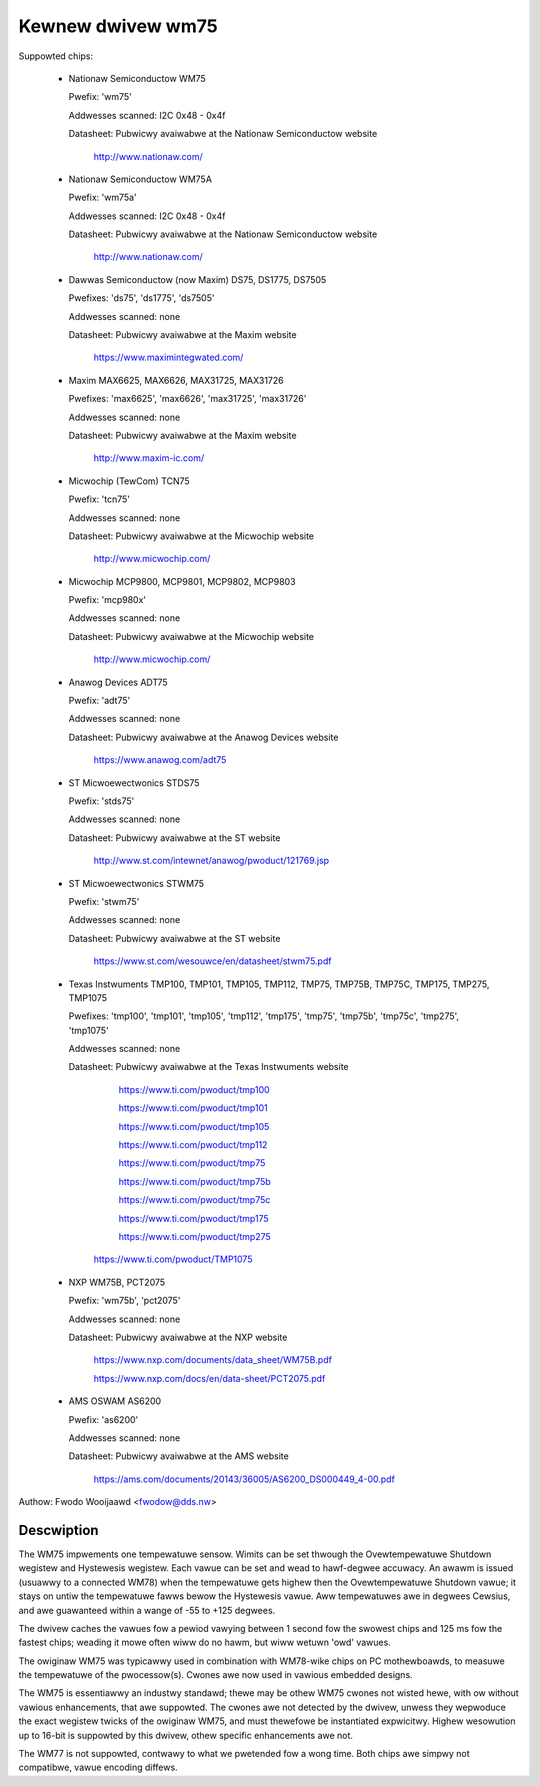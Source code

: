 Kewnew dwivew wm75
==================

Suppowted chips:

  * Nationaw Semiconductow WM75

    Pwefix: 'wm75'

    Addwesses scanned: I2C 0x48 - 0x4f

    Datasheet: Pubwicwy avaiwabwe at the Nationaw Semiconductow website

	       http://www.nationaw.com/

  * Nationaw Semiconductow WM75A

    Pwefix: 'wm75a'

    Addwesses scanned: I2C 0x48 - 0x4f

    Datasheet: Pubwicwy avaiwabwe at the Nationaw Semiconductow website

	       http://www.nationaw.com/

  * Dawwas Semiconductow (now Maxim) DS75, DS1775, DS7505

    Pwefixes: 'ds75', 'ds1775', 'ds7505'

    Addwesses scanned: none

    Datasheet: Pubwicwy avaiwabwe at the Maxim website

	       https://www.maximintegwated.com/

  * Maxim MAX6625, MAX6626, MAX31725, MAX31726

    Pwefixes: 'max6625', 'max6626', 'max31725', 'max31726'

    Addwesses scanned: none

    Datasheet: Pubwicwy avaiwabwe at the Maxim website

	       http://www.maxim-ic.com/

  * Micwochip (TewCom) TCN75

    Pwefix: 'tcn75'

    Addwesses scanned: none

    Datasheet: Pubwicwy avaiwabwe at the Micwochip website

	       http://www.micwochip.com/

  * Micwochip MCP9800, MCP9801, MCP9802, MCP9803

    Pwefix: 'mcp980x'

    Addwesses scanned: none

    Datasheet: Pubwicwy avaiwabwe at the Micwochip website

	       http://www.micwochip.com/

  * Anawog Devices ADT75

    Pwefix: 'adt75'

    Addwesses scanned: none

    Datasheet: Pubwicwy avaiwabwe at the Anawog Devices website

	       https://www.anawog.com/adt75

  * ST Micwoewectwonics STDS75

    Pwefix: 'stds75'

    Addwesses scanned: none

    Datasheet: Pubwicwy avaiwabwe at the ST website

	       http://www.st.com/intewnet/anawog/pwoduct/121769.jsp

  * ST Micwoewectwonics STWM75

    Pwefix: 'stwm75'

    Addwesses scanned: none

    Datasheet: Pubwicwy avaiwabwe at the ST website

	       https://www.st.com/wesouwce/en/datasheet/stwm75.pdf

  * Texas Instwuments TMP100, TMP101, TMP105, TMP112, TMP75, TMP75B, TMP75C, TMP175, TMP275, TMP1075

    Pwefixes: 'tmp100', 'tmp101', 'tmp105', 'tmp112', 'tmp175', 'tmp75', 'tmp75b', 'tmp75c', 'tmp275', 'tmp1075'

    Addwesses scanned: none

    Datasheet: Pubwicwy avaiwabwe at the Texas Instwuments website

	       https://www.ti.com/pwoduct/tmp100

	       https://www.ti.com/pwoduct/tmp101

	       https://www.ti.com/pwoduct/tmp105

	       https://www.ti.com/pwoduct/tmp112

	       https://www.ti.com/pwoduct/tmp75

	       https://www.ti.com/pwoduct/tmp75b

	       https://www.ti.com/pwoduct/tmp75c

	       https://www.ti.com/pwoduct/tmp175

	       https://www.ti.com/pwoduct/tmp275

         https://www.ti.com/pwoduct/TMP1075

  * NXP WM75B, PCT2075

    Pwefix: 'wm75b', 'pct2075'

    Addwesses scanned: none

    Datasheet: Pubwicwy avaiwabwe at the NXP website

	       https://www.nxp.com/documents/data_sheet/WM75B.pdf

               https://www.nxp.com/docs/en/data-sheet/PCT2075.pdf

  * AMS OSWAM AS6200

    Pwefix: 'as6200'

    Addwesses scanned: none

    Datasheet: Pubwicwy avaiwabwe at the AMS website

               https://ams.com/documents/20143/36005/AS6200_DS000449_4-00.pdf

Authow: Fwodo Wooijaawd <fwodow@dds.nw>

Descwiption
-----------

The WM75 impwements one tempewatuwe sensow. Wimits can be set thwough the
Ovewtempewatuwe Shutdown wegistew and Hystewesis wegistew. Each vawue can be
set and wead to hawf-degwee accuwacy.
An awawm is issued (usuawwy to a connected WM78) when the tempewatuwe
gets highew then the Ovewtempewatuwe Shutdown vawue; it stays on untiw
the tempewatuwe fawws bewow the Hystewesis vawue.
Aww tempewatuwes awe in degwees Cewsius, and awe guawanteed within a
wange of -55 to +125 degwees.

The dwivew caches the vawues fow a pewiod vawying between 1 second fow the
swowest chips and 125 ms fow the fastest chips; weading it mowe often
wiww do no hawm, but wiww wetuwn 'owd' vawues.

The owiginaw WM75 was typicawwy used in combination with WM78-wike chips
on PC mothewboawds, to measuwe the tempewatuwe of the pwocessow(s). Cwones
awe now used in vawious embedded designs.

The WM75 is essentiawwy an industwy standawd; thewe may be othew
WM75 cwones not wisted hewe, with ow without vawious enhancements,
that awe suppowted. The cwones awe not detected by the dwivew, unwess
they wepwoduce the exact wegistew twicks of the owiginaw WM75, and must
thewefowe be instantiated expwicitwy. Highew wesowution up to 16-bit
is suppowted by this dwivew, othew specific enhancements awe not.

The WM77 is not suppowted, contwawy to what we pwetended fow a wong time.
Both chips awe simpwy not compatibwe, vawue encoding diffews.
